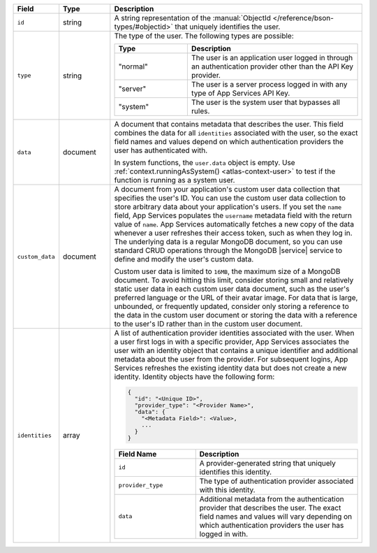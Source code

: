 .. list-table::
   :header-rows: 1
   :widths: 10 15 75

   * - Field
     - Type
     - Description

   * - ``id``
     - string
     - A string representation of the :manual:`ObjectId
       </reference/bson-types/#objectid>` that uniquely identifies the
       user.

   * - ``type``
     - string
     - The type of the user. The following types are possible:

       .. list-table::
          :header-rows: 1
          :widths: 30 70

          * - Type
            - Description

          * - "normal"
            - The user is an application user logged in
              through an authentication provider other than the
              API Key provider.

          * - "server"
            - The user is a server process logged in with any type of
              App Services API Key.

          * - "system"
            - The user is the system user that
              bypasses all rules.

   * - ``data``
     - document

     - A document that contains metadata that describes the
       user. This field combines the data for all ``identities``
       associated with the user, so the exact field names and values
       depend on which authentication providers
       the user has authenticated with.

       In system functions, the ``user.data``
       object is empty. Use :ref:`context.runningAsSystem()
       <atlas-context-user>` to test if
       the function is running as a system user.

   * - ``custom_data``
     - document

     - A document from your application's custom user
       data collection that
       specifies the user's ID. You can use the custom user data
       collection to store arbitrary data about your application's
       users. If you set the ``name`` field, App Services populates the
       ``username`` metadata field with the return value of ``name``.
       App Services automatically fetches a new copy of the data
       whenever a user refreshes their access token, such as when they
       log in. The underlying data is a regular MongoDB document, so you
       can use standard CRUD operations through the MongoDB |service|
       service to define and modify the user's custom data.

       Custom user data is limited to ``16MB``, the maximum size of a
       MongoDB document. To avoid hitting this limit, consider
       storing small and relatively static user data in each custom
       user data document, such as the user's preferred language or
       the URL of their avatar image. For data that is large,
       unbounded, or frequently updated, consider only storing a
       reference to the data in the custom user document or storing
       the data with a reference to the user's ID rather than in the
       custom user document.

   * - ``identities``
     - array
     - A list of authentication provider identities associated with the
       user. When a user first logs in with a specific provider, App Services
       associates the user with an identity object that contains a
       unique identifier and additional metadata about the user from the
       provider. For subsequent logins, App Services refreshes the existing
       identity data but does not create a new identity. Identity
       objects have the following form:

       .. code-block:: json

          {
            "id": "<Unique ID>",
            "provider_type": "<Provider Name>",
            "data": {
              "<Metadata Field>": <Value>,
              ...
            }
          }

       .. list-table::
          :header-rows: 1
          :widths: 10 20

          * - Field Name
            - Description

          * - ``id``
            - A provider-generated string that uniquely identifies this
              identity.

          * - ``provider_type``
            - The type of authentication provider associated with this
              identity.

          * - ``data``
            - Additional metadata from the authentication provider that
              describes the user. The exact field names and values will
              vary depending on which authentication providers the user
              has logged in with.
